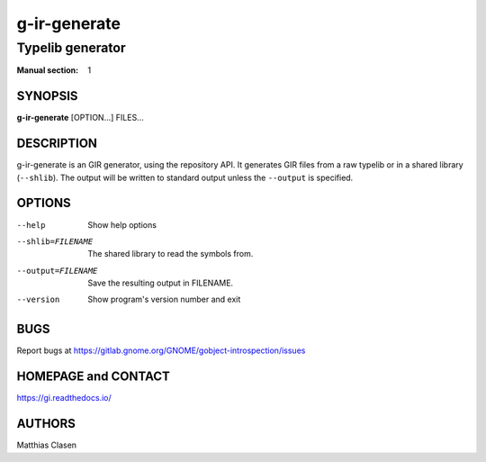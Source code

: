 .. _gi-decompile-typelib(1):
.. meta::
   :copyright: Copyright 2008, 2010 Johan Dahlin
   :copyright: Copyright 2014 Robert Roth
   :copyright: Copyright 2015 Dieter Verfaillie
   :copyright: Copyright 2018 Tomasz Miąsko
   :copyright: Copyright 2018 Christoph Reiter
   :copyright: Copyright 2020 Jan Tojnar
   :license: LGPL-2.1-or-later
..
   This has to be duplicated from above to make it machine-readable by `reuse`:
   SPDX-FileCopyrightText: 2008, 2010 Johan Dahlin
   SPDX-FileCopyrightText: 2014 Robert Roth
   SPDX-FileCopyrightText: 2015 Dieter Verfaillie
   SPDX-FileCopyrightText: 2018 Tomasz Miąsko
   SPDX-FileCopyrightText: 2018 Christoph Reiter
   SPDX-FileCopyrightText: 2020 Jan Tojnar
   SPDX-License-Identifier: LGPL-2.1-or-later

=============
g-ir-generate
=============

-----------------
Typelib generator
-----------------

:Manual section: 1


SYNOPSIS
========

**g-ir-generate** [OPTION...] FILES...


DESCRIPTION
===========

g-ir-generate is an GIR generator, using the repository API. It generates GIR
files from a raw typelib or in a shared library (``--shlib``). The output will
be written to standard output unless the ``--output`` is specified.


OPTIONS
=======

--help
    Show help options

--shlib=FILENAME
    The shared library to read the symbols from.

--output=FILENAME
    Save the resulting output in FILENAME.

--version
    Show program's version number and exit


BUGS
====

Report bugs at https://gitlab.gnome.org/GNOME/gobject-introspection/issues


HOMEPAGE and CONTACT
====================

https://gi.readthedocs.io/


AUTHORS
=======

Matthias Clasen
